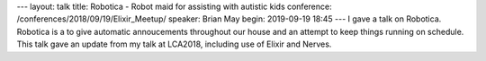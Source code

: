 ---
layout: talk
title: Robotica - Robot maid for assisting with autistic kids
conference: /conferences/2018/09/19/Elixir_Meetup/
speaker: Brian May
begin: 2019-09-19 18:45
---
I gave a talk on Robotica. Robotica is a to give automatic annoucements
throughout our house and an attempt to keep things running on schedule. This
talk gave an update from my talk at LCA2018, including use of Elixir
and Nerves.
